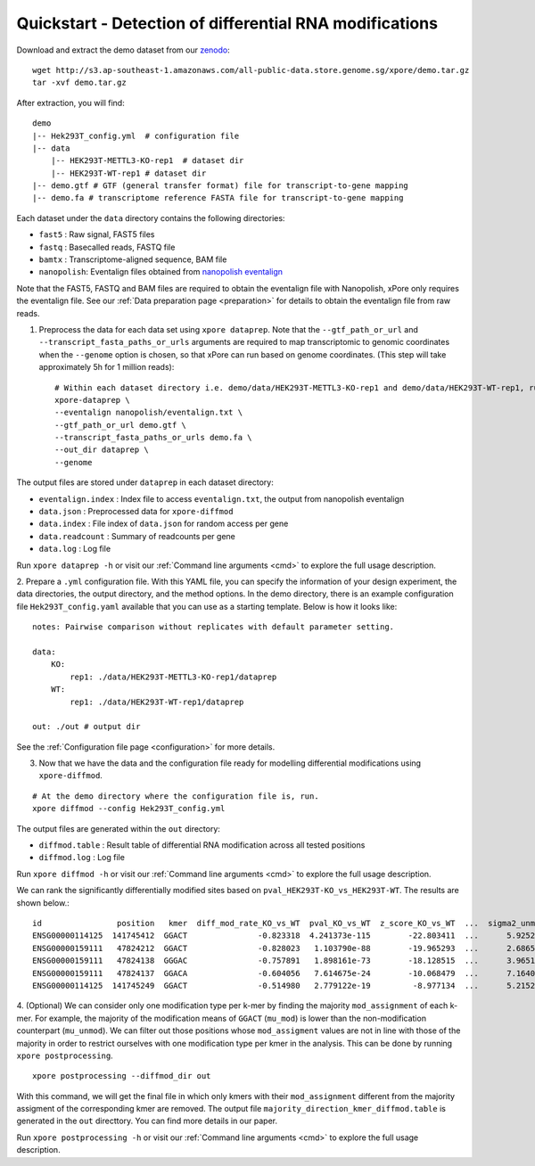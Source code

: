 .. _quickstart:

Quickstart - Detection of differential RNA modifications
=========================================================

Download and extract the demo dataset from our `zenodo <https://zenodo.org/record/5103099/files/demo.tar.gz>`_::

    wget http://s3.ap-southeast-1.amazonaws.com/all-public-data.store.genome.sg/xpore/demo.tar.gz
    tar -xvf demo.tar.gz

After extraction, you will find::
    
    demo
    |-- Hek293T_config.yml  # configuration file
    |-- data
        |-- HEK293T-METTL3-KO-rep1  # dataset dir
        |-- HEK293T-WT-rep1 # dataset dir
    |-- demo.gtf # GTF (general transfer format) file for transcript-to-gene mapping  
    |-- demo.fa # transcriptome reference FASTA file for transcript-to-gene mapping

Each dataset under the ``data`` directory contains the following directories:

* ``fast5`` : Raw signal, FAST5 files
* ``fastq`` : Basecalled reads, FASTQ file
* ``bamtx`` : Transcriptome-aligned sequence, BAM file
* ``nanopolish``: Eventalign files obtained from `nanopolish eventalign <https://nanopolish.readthedocs.io/en/latest/quickstart_eventalign.html>`_

Note that the FAST5, FASTQ and BAM files are required to obtain the eventalign file with Nanopolish, xPore only requires the eventalign file. See our :ref:`Data preparation page <preparation>` for details to obtain the eventalign file from raw reads.

1. Preprocess the data for each data set using ``xpore dataprep``. Note that the ``--gtf_path_or_url`` and ``--transcript_fasta_paths_or_urls`` arguments are required to map transcriptomic to genomic coordinates when the ``--genome`` option is chosen, so that xPore can run based on genome coordinates. (This step will take approximately 5h for 1 million reads)::

    # Within each dataset directory i.e. demo/data/HEK293T-METTL3-KO-rep1 and demo/data/HEK293T-WT-rep1, run
    xpore-dataprep \
    --eventalign nanopolish/eventalign.txt \
    --gtf_path_or_url demo.gtf \
    --transcript_fasta_paths_or_urls demo.fa \
    --out_dir dataprep \
    --genome  

The output files are stored under ``dataprep`` in each  dataset directory:

* ``eventalign.index`` : Index file to access ``eventalign.txt``, the output from nanopolish eventalign
* ``data.json`` : Preprocessed data for ``xpore-diffmod``
* ``data.index`` : File index of ``data.json`` for random access per gene
* ``data.readcount`` : Summary of readcounts per gene
* ``data.log`` : Log file

Run ``xpore dataprep -h`` or visit our :ref:`Command line arguments <cmd>` to explore the full usage description. 

2. Prepare a ``.yml`` configuration file. With this YAML file, you can specify the information of your design experiment, the data directories, the output directory, and the method options.
In the demo directory, there is an example configuration file ``Hek293T_config.yaml`` available that you can use as a starting template.
Below is how it looks like::

    notes: Pairwise comparison without replicates with default parameter setting.

    data:
        KO:
            rep1: ./data/HEK293T-METTL3-KO-rep1/dataprep 
        WT:
            rep1: ./data/HEK293T-WT-rep1/dataprep

    out: ./out # output dir


See the :ref:`Configuration file page <configuration>` for more details.

3. Now that we have the data and the configuration file ready for modelling differential modifications using ``xpore-diffmod``. 

::

    # At the demo directory where the configuration file is, run.
    xpore diffmod --config Hek293T_config.yml

The output files are generated within the ``out`` directory:

* ``diffmod.table`` : Result table of differential RNA modification across all tested positions
* ``diffmod.log`` : Log file

Run ``xpore diffmod -h`` or visit our :ref:`Command line arguments <cmd>` to explore the full usage description.

We can rank the significantly differentially modified sites based on ``pval_HEK293T-KO_vs_HEK293T-WT``. The results are shown below.::

    id                position   kmer  diff_mod_rate_KO_vs_WT  pval_KO_vs_WT  z_score_KO_vs_WT  ...  sigma2_unmod  sigma2_mod  conf_mu_unmod  conf_mu_mod  mod_assignment        t-test
    ENSG00000114125  141745412  GGACT               -0.823318  4.241373e-115        -22.803411  ...      5.925238   18.048687       0.968689     0.195429           lower  1.768910e-19
    ENSG00000159111   47824212  GGACT               -0.828023   1.103790e-88        -19.965293  ...      2.686549   13.820089       0.644436     0.464059           lower  5.803242e-18
    ENSG00000159111   47824138  GGGAC               -0.757891   1.898161e-73        -18.128515  ...      3.965195    9.877299       0.861480     0.359984           lower  9.708552e-08
    ENSG00000159111   47824137  GGACA               -0.604056   7.614675e-24        -10.068479  ...      7.164075    4.257725       0.553929     0.353160           lower  2.294337e-10
    ENSG00000114125  141745249  GGACT               -0.514980   2.779122e-19         -8.977134  ...      5.215243   20.598471       0.954968     0.347174           lower  1.304111e-06

4. (Optional) We can consider only one modification type per k-mer by finding the majority ``mod_assignment`` of each k-mer. 
For example, the majority of the modification means of ``GGACT`` (``mu_mod``) is lower than the non-modification counterpart (``mu_unmod``). 
We can filter out those positions whose ``mod_assigment`` values are not in line with those of the majority in order to restrict ourselves with one modification type per kmer in the analysis.
This can be done by running ``xpore postprocessing``.

::

    xpore postprocessing --diffmod_dir out

With this command, we will get the final file in which only kmers with their ``mod_assignment`` different from the majority assigment of the corresponding kmer are removed. The output file ``majority_direction_kmer_diffmod.table`` is generated in the ``out`` directtory. You can find more details in our paper.

Run ``xpore postprocessing -h`` or visit our :ref:`Command line arguments <cmd>` to explore the full usage description.
